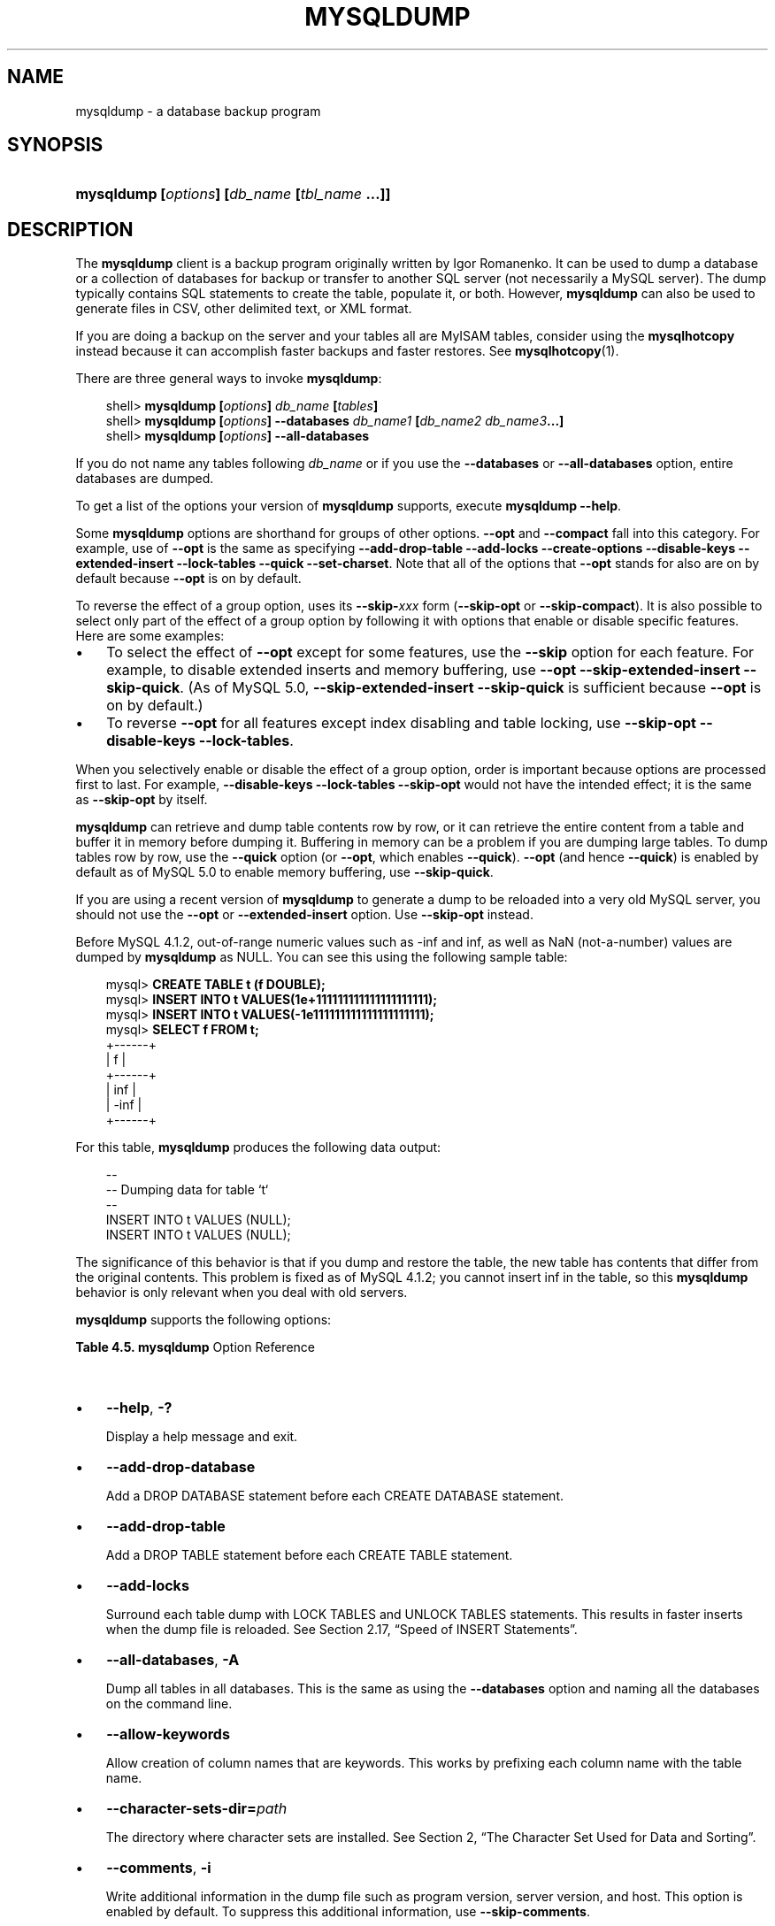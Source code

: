 .\"     Title: \fBmysqldump\fR
.\"    Author: 
.\" Generator: DocBook XSL Stylesheets v1.70.1 <http://docbook.sf.net/>
.\"      Date: 01/11/2008
.\"    Manual: MySQL Database System
.\"    Source: MySQL 5.0
.\"
.TH "\fBMYSQLDUMP\fR" "1" "01/11/2008" "MySQL 5.0" "MySQL Database System"
.\" disable hyphenation
.nh
.\" disable justification (adjust text to left margin only)
.ad l
.SH "NAME"
mysqldump \- a database backup program
.SH "SYNOPSIS"
.HP 45
\fBmysqldump [\fR\fB\fIoptions\fR\fR\fB] [\fR\fB\fIdb_name\fR\fR\fB [\fR\fB\fItbl_name\fR\fR\fB ...]]\fR
.SH "DESCRIPTION"
.PP
The
\fBmysqldump\fR
client is a backup program originally written by Igor Romanenko. It can be used to dump a database or a collection of databases for backup or transfer to another SQL server (not necessarily a MySQL server). The dump typically contains SQL statements to create the table, populate it, or both. However,
\fBmysqldump\fR
can also be used to generate files in CSV, other delimited text, or XML format.
.PP
If you are doing a backup on the server and your tables all are
MyISAM
tables, consider using the
\fBmysqlhotcopy\fR
instead because it can accomplish faster backups and faster restores. See
\fBmysqlhotcopy\fR(1).
.PP
There are three general ways to invoke
\fBmysqldump\fR:
.sp
.RS 3n
.nf
shell> \fBmysqldump [\fR\fB\fIoptions\fR\fR\fB] \fR\fB\fIdb_name\fR\fR\fB [\fR\fB\fItables\fR\fR\fB]\fR
shell> \fBmysqldump [\fR\fB\fIoptions\fR\fR\fB] \-\-databases \fR\fB\fIdb_name1\fR\fR\fB [\fR\fB\fIdb_name2\fR\fR\fB \fR\fB\fIdb_name3\fR\fR\fB...]\fR
shell> \fBmysqldump [\fR\fB\fIoptions\fR\fR\fB] \-\-all\-databases\fR
.fi
.RE
.PP
If you do not name any tables following
\fIdb_name\fR
or if you use the
\fB\-\-databases\fR
or
\fB\-\-all\-databases\fR
option, entire databases are dumped.
.PP
To get a list of the options your version of
\fBmysqldump\fR
supports, execute
\fBmysqldump \-\-help\fR.
.PP
Some
\fBmysqldump\fR
options are shorthand for groups of other options.
\fB\-\-opt\fR
and
\fB\-\-compact\fR
fall into this category. For example, use of
\fB\-\-opt\fR
is the same as specifying
\fB\-\-add\-drop\-table \-\-add\-locks \-\-create\-options \-\-disable\-keys \-\-extended\-insert \-\-lock\-tables \-\-quick \-\-set\-charset\fR. Note that all of the options that
\fB\-\-opt\fR
stands for also are on by default because
\fB\-\-opt\fR
is on by default.
.PP
To reverse the effect of a group option, uses its
\fB\-\-skip\-\fR\fB\fIxxx\fR\fR
form (\fB\-\-skip\-opt\fR
or
\fB\-\-skip\-compact\fR). It is also possible to select only part of the effect of a group option by following it with options that enable or disable specific features. Here are some examples:
.TP 3n
\(bu
To select the effect of
\fB\-\-opt\fR
except for some features, use the
\fB\-\-skip\fR
option for each feature. For example, to disable extended inserts and memory buffering, use
\fB\-\-opt \-\-skip\-extended\-insert \-\-skip\-quick\fR. (As of MySQL 5.0,
\fB\-\-skip\-extended\-insert \-\-skip\-quick\fR
is sufficient because
\fB\-\-opt\fR
is on by default.)
.TP 3n
\(bu
To reverse
\fB\-\-opt\fR
for all features except index disabling and table locking, use
\fB\-\-skip\-opt \-\-disable\-keys \-\-lock\-tables\fR.
.sp
.RE
.PP
When you selectively enable or disable the effect of a group option, order is important because options are processed first to last. For example,
\fB\-\-disable\-keys \-\-lock\-tables \-\-skip\-opt\fR
would not have the intended effect; it is the same as
\fB\-\-skip\-opt\fR
by itself.
.PP
\fBmysqldump\fR
can retrieve and dump table contents row by row, or it can retrieve the entire content from a table and buffer it in memory before dumping it. Buffering in memory can be a problem if you are dumping large tables. To dump tables row by row, use the
\fB\-\-quick\fR
option (or
\fB\-\-opt\fR, which enables
\fB\-\-quick\fR).
\fB\-\-opt\fR
(and hence
\fB\-\-quick\fR) is enabled by default as of MySQL 5.0 to enable memory buffering, use
\fB\-\-skip\-quick\fR.
.PP
If you are using a recent version of
\fBmysqldump\fR
to generate a dump to be reloaded into a very old MySQL server, you should not use the
\fB\-\-opt\fR
or
\fB\-\-extended\-insert\fR
option. Use
\fB\-\-skip\-opt\fR
instead.
.PP
Before MySQL 4.1.2, out\-of\-range numeric values such as
\-inf
and
inf, as well as
NaN
(not\-a\-number) values are dumped by
\fBmysqldump\fR
as
NULL. You can see this using the following sample table:
.sp
.RS 3n
.nf
mysql> \fBCREATE TABLE t (f DOUBLE);\fR
mysql> \fBINSERT INTO t VALUES(1e+111111111111111111111);\fR
mysql> \fBINSERT INTO t VALUES(\-1e111111111111111111111);\fR
mysql> \fBSELECT f FROM t;\fR
+\-\-\-\-\-\-+
| f    |
+\-\-\-\-\-\-+
|  inf |
| \-inf |
+\-\-\-\-\-\-+
.fi
.RE
.PP
For this table,
\fBmysqldump\fR
produces the following data output:
.sp
.RS 3n
.nf
\-\-
\-\- Dumping data for table `t`
\-\-
INSERT INTO t VALUES (NULL);
INSERT INTO t VALUES (NULL);
.fi
.RE
.PP
The significance of this behavior is that if you dump and restore the table, the new table has contents that differ from the original contents. This problem is fixed as of MySQL 4.1.2; you cannot insert
inf
in the table, so this
\fBmysqldump\fR
behavior is only relevant when you deal with old servers.
.PP
\fBmysqldump\fR
supports the following options:
.PP
.B Table\ 4.5.\ \fBmysqldump\fR Option Reference
.sp -1n
.TS
allbox tab(:);
lB lB lB lB.
T{
\fBFormat\fR
T}:T{
\fBConfig File\fR
T}:T{
\fBDescription\fR
T}:T{
\fBIntroduced\fR
T}
.T&
l l l l
l l ^ l
l l l l
l l l l
l l l l
l l ^ l
l l l l
l l l l
l l ^ l
l l l l
l l l l
l l l l
l l l l
l l ^ l
l l l l
l l l l
l l ^ l
l l l l
l l ^ l
l l l l
l l l l
l l l l
l l l l
l l l l
l l l l
l l l l
l l ^ l
l l l l
l l l l
l l ^ l
l l l l
l l l l
l l l l
l l l l
l l l l
l l l l
l l ^ l
l l l l
l l l l
l l l l
l l l l
l l l l
l l l l
l l l l
l l ^ l
l l ^ l
l l l l
l l ^ l
l l l l
l l l l
l l l l
l l l l
l l ^ l
l l l l
l l ^ l
l l l l
l l l l
l l l l
l l ^ l
l l l l
l l ^ l
l l l l
l l l l
l l l l
l l l l
l l l l
l l ^ l
l l l l
l l l l
l l l l
l l l l
l l l l
l l l l
l l l l
l l l l
l l l l
l l l l
l l l l
l l l l
l l l l
l l l l
l l l l
l l l l
l l l l
l l ^ l
l l l l
l l l l
l l l l
l l l l
l l l l
l l ^ l
l l l l
l l ^ l
l l l l
l l ^ l
l l l l
l l ^ l.
T{
\-\-add\-drop\-database
T}:T{
add\-drop\-database
T}:T{
Add a DROP DATABASE statement before each CREATE DATABASE  statement
T}:T{
\ 
T}
T{
\-i
T}:T{
\ 
T}::T{
\ 
T}
T{
\-\-compact
T}:T{
compact
T}:T{
Produce less verbose output
T}:T{
\ 
T}
T{
\-\-compatible=name[,name,...]
T}:T{
compatible
T}:T{
Produce output that is more compatible with other database systems  or with older MySQL servers
T}:T{
\ 
T}
T{
\-\-complete\-insert
T}:T{
complete\-insert
T}:T{
Use complete INSERT statements that include column names
T}:T{
\ 
T}
T{
\-c
T}:T{
\ 
T}::T{
\ 
T}
T{
\-\-create\-options
T}:T{
create\-options
T}:T{
Include all MySQL\-specific table options in the CREATE TABLE  statements
T}:T{
\ 
T}
T{
\-\-databases
T}:T{
databases
T}:T{
Dump several databases
T}:T{
\ 
T}
T{
\-D
T}:T{
\ 
T}::T{
\ 
T}
T{
\-\-delayed\-insert
T}:T{
delayed\-insert
T}:T{
Write INSERT DELAYED statements rather than INSERT statements
T}:T{
\ 
T}
T{
\-\-delete\-master\-logs
T}:T{
delete\-master\-logs
T}:T{
On a master replication server, delete the binary logs after  performing the dump operation
T}:T{
\ 
T}
T{
\-\-add\-drop\-table
T}:T{
add\-drop\-table
T}:T{
Add a DROP TABLE statement before each CREATE TABLE statement
T}:T{
\ 
T}
T{
\-\-disable\-keys
T}:T{
disable\-keys
T}:T{
For each table, surround the INSERT statements with disable and  enable keys statements
T}:T{
\ 
T}
T{
\-K
T}:T{
\ 
T}::T{
\ 
T}
T{
\-\-dump\-date
T}:T{
dump\-date
T}:T{
Include dump date in "Dump completed on" comment if \-\-comments is given
T}:T{
5.0.52
T}
T{
\-\-events
T}:T{
events
T}:T{
Dump events from the dumped databases
T}:T{
\ 
T}
T{
\-E
T}:T{
\ 
T}::T{
\ 
T}
T{
\-\-extended\-insert
T}:T{
extended\-insert
T}:T{
Use multiple\-row INSERT syntax that include several VALUES lists
T}:T{
\ 
T}
T{
\-e
T}:T{
\ 
T}::T{
\ 
T}
T{
\-\-fields\-enclosed\-by=string
T}:T{
fields\-enclosed\-by
T}:T{
This option is used with the \-T option and has the same meaning as  the corresponding clause for LOAD DATA INFILE
T}:T{
\ 
T}
T{
\-\-fields\-escaped\-by
T}:T{
fields\-escaped\-by
T}:T{
This option is used with the \-T option and has the same meaning as  the corresponding clause for LOAD DATA INFILE
T}:T{
\ 
T}
T{
\-\-fields\-optionally\-enclosed\-by=string
T}:T{
fields\-optionally\-enclosed\-by
T}:T{
This option is used with the \-T option and has the same meaning as  the corresponding clause for LOAD DATA INFILE
T}:T{
\ 
T}
T{
\-\-add\-locks
T}:T{
add\-locks
T}:T{
Surround each table dump with LOCK TABLES and UNLOCK TABLES  statements
T}:T{
\ 
T}
T{
\-\-fields\-terminated\-by=string
T}:T{
fields\-terminated\-by
T}:T{
This option is used with the \-T option and has the same meaning  as the corresponding clause for LOAD DATA INFILE
T}:T{
\ 
T}
T{
\-\-lock\-all\-tables
T}:T{
first\-slave
T}:T{
Deprecated. Now renamed to \-\-lock\-all\-tables
T}:T{
\ 
T}
T{
\-\-flush\-logs
T}:T{
flush\-logs
T}:T{
Flush the MySQL server log files before starting the dump
T}:T{
\ 
T}
T{
\-F
T}:T{
\ 
T}::T{
\ 
T}
T{
\-\-flush\-privileges
T}:T{
flush\-privileges
T}:T{
Emit a FLUSH PRIVILEGES statement after dumping the mysql database
T}:T{
\ 
T}
T{
\-\-help
T}:T{
\ 
T}:T{
Display help message and exit
T}:T{
\ 
T}
T{
\-?
T}:T{
\ 
T}::T{
\ 
T}
T{
\-\-hex\-blob
T}:T{
hex\-blob
T}:T{
Dump binary columns using hexadecimal notation (for example, 'abc'  becomes 0x616263)
T}:T{
\ 
T}
T{
\-\-ignore\-table=db_name.tbl_name
T}:T{
ignore\-table
T}:T{
Do not dump the given table
T}:T{
\ 
T}
T{
\-\-insert\-ignore
T}:T{
insert\-ignore
T}:T{
Write INSERT statements with the IGNORE option
T}:T{
\ 
T}
T{
\-\-all\-databases
T}:T{
all\-databases
T}:T{
Dump all tables in all databases
T}:T{
\ 
T}
T{
\-\-lines\-terminated\-by=string
T}:T{
lines\-terminated\-by
T}:T{
This option is used with the \-T option and has the same meaning as  the corresponding clause for LOAD DATA INFILE
T}:T{
\ 
T}
T{
\-\-lock\-all\-tables
T}:T{
lock\-all\-tables
T}:T{
Lock all tables across all databases
T}:T{
\ 
T}
T{
\-x
T}:T{
\ 
T}::T{
\ 
T}
T{
\-\-lock\-tables
T}:T{
lock\-tables
T}:T{
Lock all tables before dumping them
T}:T{
\ 
T}
T{
\-\-log\-error=file_name
T}:T{
log\-error
T}:T{
Append warnings and errors to the named file
T}:T{
5.0.42
T}
T{
\-\-master\-data[=value]
T}:T{
master\-data
T}:T{
Write the binary log filename and position to the output
T}:T{
\ 
T}
T{
\-\-max_allowed_packet=value
T}:T{
max_allowed_packet
T}:T{
The maximum packet length to send to or receive from the server
T}:T{
\ 
T}
T{
\-\-net_buffer_length=value
T}:T{
net_buffer_length
T}:T{
The buffer size for TCP/IP and socket communication
T}:T{
\ 
T}
T{
\-\-no\-autocommit
T}:T{
no\-autocommit
T}:T{
Enclose the INSERT statements for each dumped table within SET  AUTOCOMMIT=0 and COMMIT statements
T}:T{
\ 
T}
T{
\-\-no\-create\-db
T}:T{
no\-create\-db
T}:T{
This option suppresses the CREATE DATABASE statements
T}:T{
\ 
T}
T{
\-A
T}:T{
\ 
T}::T{
\ 
T}
T{
\-n
T}:T{
\ 
T}::T{
\ 
T}
T{
\-\-no\-create\-info
T}:T{
no\-create\-info
T}:T{
Do not write CREATE TABLE statements that re\-create each dumped  table
T}:T{
\ 
T}
T{
\-t
T}:T{
\ 
T}::T{
\ 
T}
T{
\-\-no\-set\-names
T}:T{
no\-set\-names
T}:T{
Turn off complete\-insert
T}:T{
\ 
T}
T{
\-\-opt
T}:T{
opt
T}:T{
This option is shorthand; it is the same as specifying  \-\-add\-drop\-table \-\-add\-locks \-\-create\-options \-\-disable\-keys  \-\-extended\-insert \-\-lock\-tables \-\-quick \-\-set\-charset.
T}:T{
\ 
T}
T{
\-\-order\-by\-primary
T}:T{
order\-by\-primary
T}:T{
Sorts each table's rows by its primary key, or by its first unique  index
T}:T{
\ 
T}
T{
\-\-quick
T}:T{
quick
T}:T{
Retrieve rows for a table from the server a row at a time
T}:T{
\ 
T}
T{
\-q
T}:T{
\ 
T}::T{
\ 
T}
T{
\-\-quote\-names
T}:T{
quote\-names
T}:T{
Quote database, table, and column names within backtick characters
T}:T{
\ 
T}
T{
\-Q
T}:T{
\ 
T}::T{
\ 
T}
T{
\-\-all\-tablespaces
T}:T{
all\-tablespaces
T}:T{
Adds to a table dump all SQL statements needed to create any  tablespaces used by an NDB Cluster table
T}:T{
\ 
T}
T{
\-\-replace
T}:T{
replace
T}:T{
Write REPLACE statements rather than INSERT statements
T}:T{
\ 
T}
T{
\-\-result\-file=file
T}:T{
result\-file
T}:T{
Direct output to a given file
T}:T{
\ 
T}
T{
\-r file
T}:T{
\ 
T}::T{
\ 
T}
T{
\-\-routines
T}:T{
routines
T}:T{
Dump stored routines (functions and procedures) from the dumped  databases
T}:T{
\ 
T}
T{
\-R
T}:T{
\ 
T}::T{
\ 
T}
T{
\-\-set\-charset
T}:T{
set\-charset
T}:T{
Add SET NAMES default_character_set to the output
T}:T{
\ 
T}
T{
\-\-single\-transaction
T}:T{
single\-transaction
T}:T{
This option issues a BEGIN SQL statement before dumping data from  the server
T}:T{
\ 
T}
T{
\-\-skip\-add\-drop\-table
T}:T{
skip\-add\-drop\-table
T}:T{
Do not add
T}:T{
\ 
T}
T{
\-\-skip\-add\-locks
T}:T{
skip\-add\-locks
T}:T{
Do not add locks
T}:T{
\ 
T}
T{
\-\-skip\-comments
T}:T{
skip\-comments
T}:T{
Do not add comments to the dump file
T}:T{
\ 
T}
T{
\-Y
T}:T{
\ 
T}::T{
\ 
T}
T{
\-\-skip\-compact
T}:T{
skip\-compact
T}:T{
Turn off compact
T}:T{
\ 
T}
T{
\-\-skip\-disable\-keys
T}:T{
skip\-disable\-keys
T}:T{
Do not disable keys
T}:T{
\ 
T}
T{
\-\-skip\-extended\-insert
T}:T{
skip\-extended\-insert
T}:T{
Turn off extended\-insert
T}:T{
\ 
T}
T{
\-\-skip\-opt
T}:T{
skip\-opt
T}:T{
Turn off the options set by opt
T}:T{
\ 
T}
T{
\-\-skip\-quick
T}:T{
skip\-quick
T}:T{
Do not retrieve rows for a table from the server a row at a time
T}:T{
\ 
T}
T{
\-\-skip\-quote\-names
T}:T{
skip\-quote\-names
T}:T{
Turn off quote names
T}:T{
\ 
T}
T{
\-skip\-charset
T}:T{
skip\-set\-charset
T}:T{
Suppress the SET NAMES statement
T}:T{
\ 
T}
T{
\-\-skip\-triggers
T}:T{
skip\-triggers
T}:T{
Turn off triggers
T}:T{
5.0.11
T}
T{
\-\-skip\-tz\-utc
T}:T{
skip\-tz\-utc
T}:T{
Turn off tz\-utc
T}:T{
\ 
T}
T{
\-\-ssl\-ca=file_name
T}:T{
ssl\-ca
T}:T{
The path to a file that contains a list of trusted SSL CAs
T}:T{
\ 
T}
T{
\-\-allow\-keywords
T}:T{
allow\-keywords
T}:T{
Allow creation of column names that are keywords
T}:T{
\ 
T}
T{
\-\-ssl\-capath=directory_name
T}:T{
ssl\-capath
T}:T{
The path to a directory that contains trusted SSL CA certificates  in PEM format
T}:T{
\ 
T}
T{
\-\-ssl\-cert=file_name
T}:T{
ssl\-cert
T}:T{
The name of the SSL certificate file to use for establishing a  secure connection
T}:T{
\ 
T}
T{
\-\-ssl\-cipher=cipher_list
T}:T{
ssl\-cipher
T}:T{
A list of allowable ciphers to use for SSL encryption
T}:T{
\ 
T}
T{
\-\-ssl\-key=file_name
T}:T{
ssl\-key
T}:T{
The name of the SSL key file to use for establishing a secure  connection
T}:T{
\ 
T}
T{
\-\-ssl\-verify\-server\-cert
T}:T{
ssl\-verify\-server\-cert
T}:T{
The server's Common Name value in its certificate is verified  against the hostname used when connecting to the server
T}:T{
\ 
T}
T{
\-\-tab=path
T}:T{
tab
T}:T{
Produce tab\-separated data files
T}:T{
\ 
T}
T{
\-T path
T}:T{
\ 
T}::T{
\ 
T}
T{
\-\-tables
T}:T{
tables
T}:T{
Override the \-\-databases or \-B option
T}:T{
\ 
T}
T{
\-\-triggers
T}:T{
triggers
T}:T{
Dump triggers for each dumped table
T}:T{
\ 
T}
T{
\-\-tz\-utc
T}:T{
tz\-utc
T}:T{
Add SET TIME_ZONE='+00:00' to the dump file
T}:T{
\ 
T}
T{
\-\-comments
T}:T{
comments
T}:T{
Add comments to the dump file
T}:T{
\ 
T}
T{
\-\-verbose
T}:T{
\ 
T}:T{
Verbose mode
T}:T{
\ 
T}
T{
\-v
T}:T{
\ 
T}::T{
\ 
T}
T{
\-\-version
T}:T{
\ 
T}:T{
Display version information and exit
T}:T{
\ 
T}
T{
\-V
T}:T{
\ 
T}::T{
\ 
T}
T{
\-\-where='where_condition'
T}:T{
where
T}:T{
Dump only rows selected by the given WHERE condition
T}:T{
\ 
T}
T{
\-w 'where_condition'
T}:T{
\ 
T}::T{
\ 
T}
T{
\-\-xml
T}:T{
xml
T}:T{
Produce XML output
T}:T{
\ 
T}
T{
\-X
T}:T{
\ 
T}::T{
\ 
T}
.TE
.sp
.TP 3n
\(bu
\fB\-\-help\fR,
\fB\-?\fR
.sp
Display a help message and exit.
.TP 3n
\(bu
\fB\-\-add\-drop\-database\fR
.sp
Add a
DROP DATABASE
statement before each
CREATE DATABASE
statement.
.TP 3n
\(bu
\fB\-\-add\-drop\-table\fR
.sp
Add a
DROP TABLE
statement before each
CREATE TABLE
statement.
.TP 3n
\(bu
\fB\-\-add\-locks\fR
.sp
Surround each table dump with
LOCK TABLES
and
UNLOCK TABLES
statements. This results in faster inserts when the dump file is reloaded. See
Section\ 2.17, \(lqSpeed of INSERT Statements\(rq.
.TP 3n
\(bu
\fB\-\-all\-databases\fR,
\fB\-A\fR
.sp
Dump all tables in all databases. This is the same as using the
\fB\-\-databases\fR
option and naming all the databases on the command line.
.TP 3n
\(bu
\fB\-\-allow\-keywords\fR
.sp
Allow creation of column names that are keywords. This works by prefixing each column name with the table name.
.TP 3n
\(bu
\fB\-\-character\-sets\-dir=\fR\fB\fIpath\fR\fR
.sp
The directory where character sets are installed. See
Section\ 2, \(lqThe Character Set Used for Data and Sorting\(rq.
.TP 3n
\(bu
\fB\-\-comments\fR,
\fB\-i\fR
.sp
Write additional information in the dump file such as program version, server version, and host. This option is enabled by default. To suppress this additional information, use
\fB\-\-skip\-comments\fR.
.TP 3n
\(bu
\fB\-\-compact\fR
.sp
Produce less verbose output. This option enables the
\fB\-\-skip\-add\-drop\-table\fR,
\fB\-\-skip\-add\-locks\fR,
\fB\-\-skip\-comments\fR,
\fB\-\-skip\-disable\-keys\fR, and
\fB\-\-skip\-set\-charset\fR
options.
.sp
.it 1 an-trap
.nr an-no-space-flag 1
.nr an-break-flag 1
.br
\fBNote\fR
Prior to release 5.0.48, this option did not create valid SQL if the database dump contained views. The recreation of views requires the creation and removal of temporary tables and this option suppressed the removal of those temporary tables. As a workaround, use
\fB\-\-compress\fR
with the
\fB\-\-add\-drop\-table\fR
option and then manually adjust the dump file.
.TP 3n
\(bu
\fB\-\-compatible=\fR\fB\fIname\fR\fR
.sp
Produce output that is more compatible with other database systems or with older MySQL servers. The value of
name
can be
ansi,
mysql323,
mysql40,
postgresql,
oracle,
mssql,
db2,
maxdb,
no_key_options,
no_table_options, or
no_field_options. To use several values, separate them by commas. These values have the same meaning as the corresponding options for setting the server SQL mode. See
Section\ 1.6, \(lqSQL Modes\(rq.
.sp
This option does not guarantee compatibility with other servers. It only enables those SQL mode values that are currently available for making dump output more compatible. For example,
\fB\-\-compatible=oracle\fR
does not map data types to Oracle types or use Oracle comment syntax.
.sp
\fIThis option requires a server version of 4.1.0 or higher\fR. With older servers, it does nothing.
.TP 3n
\(bu
\fB\-\-complete\-insert\fR,
\fB\-c\fR
.sp
Use complete
INSERT
statements that include column names.
.TP 3n
\(bu
\fB\-\-compress\fR,
\fB\-C\fR
.sp
Compress all information sent between the client and the server if both support compression.
.TP 3n
\(bu
\fB\-\-create\-options\fR
.sp
Include all MySQL\-specific table options in the
CREATE TABLE
statements.
.TP 3n
\(bu
\fB\-\-databases\fR,
\fB\-B\fR
.sp
Dump several databases. Normally,
\fBmysqldump\fR
treats the first name argument on the command line as a database name and following names as table names. With this option, it treats all name arguments as database names.
CREATE DATABASE
and
USE
statements are included in the output before each new database.
.TP 3n
\(bu
\fB\-\-debug[=\fR\fB\fIdebug_options\fR\fR\fB]\fR,
\fB\-# [\fR\fB\fIdebug_options\fR\fR\fB]\fR
.sp
Write a debugging log. The
\fIdebug_options\fR
string is often
\'d:t:o,\fIfile_name\fR'. The default value is
\'d:t:o,/tmp/mysqldump.trace'.
.TP 3n
\(bu
\fB\-\-default\-character\-set=\fR\fB\fIcharset_name\fR\fR
.sp
Use
\fIcharset_name\fR
as the default character set. See
Section\ 2, \(lqThe Character Set Used for Data and Sorting\(rq. If no character set is specified,
\fBmysqldump\fR
uses
utf8, and earlier versions use
latin1.
.TP 3n
\(bu
\fB\-\-delayed\-insert\fR
.sp
Write
INSERT DELAYED
statements rather than
INSERT
statements.
.TP 3n
\(bu
\fB\-\-delete\-master\-logs\fR
.sp
On a master replication server, delete the binary logs after performing the dump operation. This option automatically enables
\fB\-\-master\-data\fR.
.TP 3n
\(bu
\fB\-\-disable\-keys\fR,
\fB\-K\fR
.sp
For each table, surround the
INSERT
statements with
/*!40000 ALTER TABLE \fItbl_name\fR DISABLE KEYS */;
and
/*!40000 ALTER TABLE \fItbl_name\fR ENABLE KEYS */;
statements. This makes loading the dump file faster because the indexes are created after all rows are inserted. This option is effective only for non\-unique indexes of
MyISAM
tables.
.TP 3n
\(bu
\fB\-\-dump\-date\fR
.sp
\fBmysqldump\fR
produces a
\-\- Dump completed on \fIDATE\fR
comment at the end of the dump if the
\fB\-\-comments\fR
option is given. However, the date causes dump files for identical data take at different times to appear to be different.
\fB\-\-dump\-date\fR
and
\fB\-\-skip\-dump\-date\fR
control whether the date is added to the comment. The default is
\fB\-\-dump\-date\fR
(include the date in the comment).
\fB\-\-skip\-dump\-date\fR
suppresses date printing. This option was added in MySQL 5.0.52.
.TP 3n
\(bu
\fB\-\-extended\-insert\fR,
\fB\-e\fR
.sp
Use multiple\-row
INSERT
syntax that include several
VALUES
lists. This results in a smaller dump file and speeds up inserts when the file is reloaded.
.TP 3n
\(bu
\fB\-\-fields\-terminated\-by=...\fR,
\fB\-\-fields\-enclosed\-by=...\fR,
\fB\-\-fields\-optionally\-enclosed\-by=...\fR,
\fB\-\-fields\-escaped\-by=...\fR
.sp
These options are used with the
\fB\-T\fR
option and have the same meaning as the corresponding clauses for
LOAD DATA INFILE. See
Section\ 2.5, \(lqLOAD DATA INFILE Syntax\(rq.
.TP 3n
\(bu
\fB\-\-first\-slave\fR,
\fB\-x\fR
.sp
Deprecated. Now renamed to
\fB\-\-lock\-all\-tables\fR.
.TP 3n
\(bu
\fB\-\-flush\-logs\fR,
\fB\-F\fR
.sp
Flush the MySQL server log files before starting the dump. This option requires the
RELOAD
privilege. Note that if you use this option in combination with the
\fB\-\-all\-databases\fR
(or
\fB\-A\fR) option, the logs are flushed
\fIfor each database dumped\fR. The exception is when using
\fB\-\-lock\-all\-tables\fR
or
\fB\-\-master\-data\fR: In this case, the logs are flushed only once, corresponding to the moment that all tables are locked. If you want your dump and the log flush to happen at exactly the same moment, you should use
\fB\-\-flush\-logs\fR
together with either
\fB\-\-lock\-all\-tables\fR
or
\fB\-\-master\-data\fR.
.TP 3n
\(bu
\fB\-\-flush\-privileges\fR
.sp
Emit a
FLUSH PRIVILEGES
statement after dumping the
mysql
database. This option should be used any time the dump contains the
mysql
database and any other database that depends on the data in the
mysql
database for proper restoration. This option was added in MySQL 5.0.26.
.TP 3n
\(bu
\fB\-\-force\fR,
\fB\-f\fR
.sp
Continue even if an SQL error occurs during a table dump.
.sp
One use for this option is to cause
\fBmysqldump\fR
to continue executing even when it encounters a view that has become invalid because the defintion refers to a table that has been dropped. Without
\fB\-\-force\fR,
\fBmysqldump\fR
exits with an error message. With
\fB\-\-force\fR,
\fBmysqldump\fR
prints the error message, but it also writes a SQL comment containing the view definition to the dump output and continues executing.
.TP 3n
\(bu
\fB\-\-host=\fR\fB\fIhost_name\fR\fR,
\fB\-h \fR\fB\fIhost_name\fR\fR
.sp
Dump data from the MySQL server on the given host. The default host is
localhost.
.TP 3n
\(bu
\fB\-\-hex\-blob\fR
.sp
Dump binary columns using hexadecimal notation (for example,
\'abc'
becomes
0x616263). The affected data types are
BINARY,
VARBINARY, and
BLOB. As of MySQL 5.0.13,
BIT
columns are affected as well.
.TP 3n
\(bu
\fB\-\-ignore\-table=\fR\fB\fIdb_name.tbl_name\fR\fR
.sp
Do not dump the given table, which must be specified using both the database and table names. To ignore multiple tables, use this option multiple times.
.TP 3n
\(bu
\fB\-\-insert\-ignore\fR
.sp
Write
INSERT
statements with the
IGNORE
option.
.TP 3n
\(bu
\fB\-\-lines\-terminated\-by=...\fR
.sp
This option is used with the
\fB\-T\fR
option and has the same meaning as the corresponding clause for
LOAD DATA INFILE. See
Section\ 2.5, \(lqLOAD DATA INFILE Syntax\(rq.
.TP 3n
\(bu
\fB\-\-lock\-all\-tables\fR,
\fB\-x\fR
.sp
Lock all tables across all databases. This is achieved by acquiring a global read lock for the duration of the whole dump. This option automatically turns off
\fB\-\-single\-transaction\fR
and
\fB\-\-lock\-tables\fR.
.TP 3n
\(bu
\fB\-\-lock\-tables\fR,
\fB\-l\fR
.sp
Lock all tables before dumping them. The tables are locked with
READ LOCAL
to allow concurrent inserts in the case of
MyISAM
tables. For transactional tables such as
InnoDB
and
BDB,
\fB\-\-single\-transaction\fR
is a much better option, because it does not need to lock the tables at all.
.sp
Please note that when dumping multiple databases,
\fB\-\-lock\-tables\fR
locks tables for each database separately. Therefore, this option does not guarantee that the tables in the dump file are logically consistent between databases. Tables in different databases may be dumped in completely different states.
.TP 3n
\(bu
\fB\-\-log\-error=\fR\fB\fIfile_name\fR\fR
.sp
Append warnings and errors to the named file. This option was added in MySQL 5.0.42.
.TP 3n
\(bu
\fB\-\-master\-data[=\fR\fB\fIvalue\fR\fR\fB]\fR
.sp
Write the binary log filename and position to the output. This option requires the
RELOAD
privilege and the binary log must be enabled. If the option value is equal to 1, the position and filename are written to the dump output in the form of a
CHANGE MASTER
statement. If the dump is from a master server and you use it to set up a slave server, the
CHANGE MASTER
statement causes the slave to start from the correct position in the master's binary logs. If the option value is equal to 2, the
CHANGE MASTER
statement is written as an SQL comment. If the value is not specified, then the default value is 1.
.sp
The
\fB\-\-master\-data\fR
option automatically turns off
\fB\-\-lock\-tables\fR. It also turns on
\fB\-\-lock\-all\-tables\fR, unless
\fB\-\-single\-transaction\fR
also is specified (in which case, a global read lock is acquired only for a short time at the beginning of the dump. See also the description for
\fB\-\-single\-transaction\fR. In all cases, any action on logs happens at the exact moment of the dump.
.TP 3n
\(bu
\fB\-\-no\-autocommit\fR
.sp
Enclose the
INSERT
statements for each dumped table within
SET AUTOCOMMIT=0
and
COMMIT
statements.
.TP 3n
\(bu
\fB\-\-no\-create\-db\fR,
\fB\-n\fR
.sp
This option suppresses the
CREATE DATABASE
statements that are otherwise included in the output if the
\fB\-\-databases\fR
or
\fB\-\-all\-databases\fR
option is given.
.TP 3n
\(bu
\fB\-\-no\-create\-info\fR,
\fB\-t\fR
.sp
Do not write
CREATE TABLE
statements that re\-create each dumped table.
.TP 3n
\(bu
\fB\-\-no\-data\fR,
\fB\-d\fR
.sp
Do not write any table row information (that is, do not dump table contents). This is very useful if you want to dump only the
CREATE TABLE
statement for the table.
.TP 3n
\(bu
\fB\-\-opt\fR
.sp
This option is shorthand; it is the same as specifying
\fB\-\-add\-drop\-table \-\-add\-locks \-\-create\-options \-\-disable\-keys \-\-extended\-insert \-\-lock\-tables \-\-quick \-\-set\-charset\fR. It should give you a fast dump operation and produce a dump file that can be reloaded into a MySQL server quickly.
.sp
\fIThe \fR\fI\fB\-\-opt\fR\fR\fI option is enabled by default. Use \fR\fI\fB\-\-skip\-opt\fR\fR\fI to disable it.\fR
See the discussion at the beginning of this section for information about selectively enabling or disabling certain of the options affected by
\fB\-\-opt\fR.
.TP 3n
\(bu
\fB\-\-order\-by\-primary\fR
.sp
Sorts each table's rows by its primary key, or by its first unique index, if such an index exists. This is useful when dumping a
MyISAM
table to be loaded into an
InnoDB
table, but will make the dump itself take considerably longer.
.TP 3n
\(bu
\fB\-\-password[=\fR\fB\fIpassword\fR\fR\fB]\fR,
\fB\-p[\fR\fB\fIpassword\fR\fR\fB]\fR
.sp
The password to use when connecting to the server. If you use the short option form (\fB\-p\fR), you
\fIcannot\fR
have a space between the option and the password. If you omit the
\fIpassword\fR
value following the
\fB\-\-password\fR
or
\fB\-p\fR
option on the command line, you are prompted for one.
.sp
Specifying a password on the command line should be considered insecure. See
Section\ 5.6, \(lqKeeping Your Password Secure\(rq.
.TP 3n
\(bu
\fB\-\-port=\fR\fB\fIport_num\fR\fR,
\fB\-P \fR\fB\fIport_num\fR\fR
.sp
The TCP/IP port number to use for the connection.
.TP 3n
\(bu
\fB\-\-protocol={TCP|SOCKET|PIPE|MEMORY}\fR
.sp
The connection protocol to use.
.TP 3n
\(bu
\fB\-\-quick\fR,
\fB\-q\fR
.sp
This option is useful for dumping large tables. It forces
\fBmysqldump\fR
to retrieve rows for a table from the server a row at a time rather than retrieving the entire row set and buffering it in memory before writing it out.
.TP 3n
\(bu
\fB\-\-quote\-names\fR,
\fB\-Q\fR
.sp
Quote database, table, and column names within
\(lq`\(rq
characters. If the
ANSI_QUOTES
SQL mode is enabled, names are quoted within
\(lq"\(rq
characters. This option is enabled by default. It can be disabled with
\fB\-\-skip\-quote\-names\fR, but this option should be given after any option such as
\fB\-\-compatible\fR
that may enable
\fB\-\-quote\-names\fR.
.TP 3n
\(bu
\fB\-\-result\-file=\fR\fB\fIfile\fR\fR,
\fB\-r \fR\fB\fIfile\fR\fR
.sp
Direct output to a given file. This option should be used on Windows to prevent newline
\(lq\\n\(rq
characters from being converted to
\(lq\\r\\n\(rq
carriage return/newline sequences. The result file is created and its contents overwritten, even if an error occurs while generating the dump. The previous contents are lost.
.TP 3n
\(bu
\fB\-\-routines\fR,
\fB\-R\fR
.sp
Dump stored routines (functions and procedures) from the dumped databases. Use of this option requires the
SELECT
privilege for the
mysql.proc
table. The output generated by using
\fB\-\-routines\fR
contains
CREATE PROCEDURE
and
CREATE FUNCTION
statements to re\-create the routines. However, these statements do not include attributes such as the routine creation and modification timestamps. This means that when the routines are reloaded, they will be created with the timestamps equal to the reload time.
.sp
If you require routines to be re\-created with their original timestamp attributes, do not use
\fB\-\-routines\fR. Instead, dump and reload the contents of the
mysql.proc
table directly, using a MySQL account that has appropriate privileges for the
mysql
database.
.sp
This option was added in MySQL 5.0.13. Before that, stored routines are not dumped. Routine
DEFINER
values are not dumped until MySQL 5.0.20. This means that before 5.0.20, when routines are reloaded, they will be created with the definer set to the reloading user. If you require routines to be re\-created with their original definer, dump and load the contents of the
mysql.proc
table directly as described earlier.
.TP 3n
\(bu
\fB\-\-set\-charset\fR
.sp
Add
SET NAMES \fIdefault_character_set\fR
to the output. This option is enabled by default. To suppress the
SET NAMES
statement, use
\fB\-\-skip\-set\-charset\fR.
.TP 3n
\(bu
\fB\-\-single\-transaction\fR
.sp
This option issues a
BEGIN
SQL statement before dumping data from the server. It is useful only with transactional tables such as
InnoDB
and
BDB, because then it dumps the consistent state of the database at the time when
BEGIN
was issued without blocking any applications.
.sp
When using this option, you should keep in mind that only
InnoDB
tables are dumped in a consistent state. For example, any
MyISAM
or
MEMORY
tables dumped while using this option may still change state.
.sp
The
\fB\-\-single\-transaction\fR
option and the
\fB\-\-lock\-tables\fR
option are mutually exclusive, because
LOCK TABLES
causes any pending transactions to be committed implicitly.
.sp
While a
\fB\-\-single\-transaction\fR
dump is in process, to ensure a valid dump file (correct table contents and binary log position), no other connection should use the following statements:
ALTER TABLE,
DROP TABLE,
RENAME TABLE,
TRUNCATE TABLE. A consistent read is not isolated from those statements, so use of them on a table to be dumped can cause the
SELECT
performed by
\fBmysqldump\fR
to retrieve the table contents to obtain incorrect contents or fail.
.sp
This option is not supported for MySQL Cluster tables; the results cannot be guaranteed to be consistent due to the fact that the
NDBCluster
storage engine supports only the
READ_COMMITTED
transaction isolation level. You should always use
NDB
backup and restore instead.
.sp
To dump large tables, you should combine this option with
\fB\-\-quick\fR.
.TP 3n
\(bu
\fB\-\-skip\-comments\fR
.sp
See the description for the
\fB\-\-comments\fR
option.
.TP 3n
\(bu
\fB\-\-skip\-opt\fR
.sp
See the description for the
\fB\-\-opt\fR
option.
.TP 3n
\(bu
\fB\-\-socket=\fR\fB\fIpath\fR\fR,
\fB\-S \fR\fB\fIpath\fR\fR
.sp
For connections to
localhost, the Unix socket file to use, or, on Windows, the name of the named pipe to use.
.TP 3n
\(bu
\fB\-\-ssl*\fR
.sp
Options that begin with
\fB\-\-ssl\fR
specify whether to connect to the server via SSL and indicate where to find SSL keys and certificates. See
Section\ 5.7.3, \(lqSSL Command Options\(rq.
.TP 3n
\(bu
\fB\-\-tab=\fR\fB\fIpath\fR\fR,
\fB\-T \fR\fB\fIpath\fR\fR
.sp
Produce tab\-separated data files. For each dumped table,
\fBmysqldump\fR
creates a
\fI\fItbl_name\fR\fR\fI.sql\fR
file that contains the
CREATE TABLE
statement that creates the table, and a
\fI\fItbl_name\fR\fR\fI.txt\fR
file that contains its data. The option value is the directory in which to write the files.
.sp
By default, the
\fI.txt\fR
data files are formatted using tab characters between column values and a newline at the end of each line. The format can be specified explicitly using the
\fB\-\-fields\-\fR\fB\fIxxx\fR\fR
and
\fB\-\-lines\-terminated\-by\fR
options.
.sp
.it 1 an-trap
.nr an-no-space-flag 1
.nr an-break-flag 1
.br
\fBNote\fR
This option should be used only when
\fBmysqldump\fR
is run on the same machine as the
\fBmysqld\fR
server. You must have the
FILE
privilege, and the server must have permission to write files in the directory that you specify.
.TP 3n
\(bu
\fB\-\-tables\fR
.sp
Override the
\fB\-\-databases\fR
or
\fB\-B\fR
option.
\fBmysqldump\fR
regards all name arguments following the option as table names.
.TP 3n
\(bu
\fB\-\-triggers\fR
.sp
Dump triggers for each dumped table. This option is enabled by default; disable it with
\fB\-\-skip\-triggers\fR. This option was added in MySQL 5.0.11. Before that, triggers are not dumped.
.TP 3n
\(bu
\fB\-\-tz\-utc\fR
.sp
Add
SET TIME_ZONE='+00:00'
to the dump file so that
TIMESTAMP
columns can be dumped and reloaded between servers in different time zones. Without this option,
TIMESTAMP
columns are dumped and reloaded in the time zones local to the source and destination servers, which can cause the values to change.
\fB\-\-tz\-utc\fR
also protects against changes due to daylight saving time.
\fB\-\-tz\-utc\fR
is enabled by default. To disable it, use
\fB\-\-skip\-tz\-utc\fR. This option was added in MySQL 5.0.15.
.TP 3n
\(bu
\fB\-\-user=\fR\fB\fIuser_name\fR\fR,
\fB\-u \fR\fB\fIuser_name\fR\fR
.sp
The MySQL username to use when connecting to the server.
.TP 3n
\(bu
\fB\-\-verbose\fR,
\fB\-v\fR
.sp
Verbose mode. Print more information about what the program does.
.TP 3n
\(bu
\fB\-\-version\fR,
\fB\-V\fR
.sp
Display version information and exit.
.TP 3n
\(bu
\fB\-\-where='\fR\fB\fIwhere_condition\fR\fR\fB'\fR,
\fB\-w '\fR\fB\fIwhere_condition\fR\fR\fB'\fR
.sp
Dump only rows selected by the given
WHERE
condition. Quotes around the condition are mandatory if it contains spaces or other characters that are special to your command interpreter.
.sp
Examples:
.sp
.RS 3n
.nf
\-\-where="user='jimf'"
\-w"userid>1"
\-w"userid<1"
.fi
.RE
.TP 3n
\(bu
\fB\-\-xml\fR,
\fB\-X\fR
.sp
Write dump output as well\-formed XML.
.sp
\fBNULL\fR\fB, \fR\fB'NULL'\fR\fB, and Empty Values\fR: For some column named
\fIcolumn_name\fR, the
NULL
value, an empty string, and the string value
\'NULL'
are distinguished from one another in the output generated by this option as follows:
.TS
allbox tab(:);
l l
l l
l l
l l.
T{
\fBValue\fR:
T}:T{
\fBXML Representation\fR:
T}
T{
NULL (\fIunknown value\fR)
T}:T{
<field name="\fIcolumn_name\fR"
                    xsi:nil="true" />
T}
T{
\'' (\fIempty string\fR)
T}:T{
<field
                    name="\fIcolumn_name\fR"></field>
T}
T{
\'NULL' (\fIstring value\fR)
T}:T{
<field
                    name="\fIcolumn_name\fR">NULL</field>
T}
.TE
.sp
Beginning with MySQL 5.0.26, the output from the
\fBmysql\fR
client when run using the
\fB\-\-xml\fR
option also follows these rules. (See
the section called \(lq\fBMYSQL\fR OPTIONS\(rq.)
.sp
Beginning with MySQL 5.0.40, XML output from
\fBmysqldump\fR
includes the XML namespace, as shown here:
.sp
.RS 3n
.nf
shell> \fBmysqldump \-\-xml \-u root world City\fR
<?xml version="1.0"?>
<mysqldump xmlns:xsi="http://www.w3.org/2001/XMLSchema\-instance">
<database name="world">
<table_structure name="City">
<field Field="ID" Type="int(11)" Null="NO" Key="PRI" Extra="auto_increment" />
<field Field="Name" Type="char(35)" Null="NO" Key="" Default="" Extra="" />
<field Field="CountryCode" Type="char(3)" Null="NO" Key="" Default="" Extra="" />
<field Field="District" Type="char(20)" Null="NO" Key="" Default="" Extra="" />
<field Field="Population" Type="int(11)" Null="NO" Key="" Default="0" Extra="" />
<key Table="City" Non_unique="0" Key_name="PRIMARY" Seq_in_index="1" Column_name="ID" Collation="A" Cardinality="4079"
Null="" Index_type="BTREE" Comment="" />
<options Name="City" Engine="MyISAM" Version="10" Row_format="Fixed" Rows="4079" Avg_row_length="67" Data_length="27329
3" Max_data_length="18858823439613951" Index_length="43008" Data_free="0" Auto_increment="4080" Create_time="2007\-03\-31 01:47:01" Updat
e_time="2007\-03\-31 01:47:02" Collation="latin1_swedish_ci" Create_options="" Comment="" />
</table_structure>
<table_data name="City">
<row>
<field name="ID">1</field>
<field name="Name">Kabul</field>
<field name="CountryCode">AFG</field>
<field name="District">Kabol</field>
<field name="Population">1780000</field>
</row>
\fI...\fR
<row>
<field name="ID">4079</field>
<field name="Name">Rafah</field>
<field name="CountryCode">PSE</field>
<field name="District">Rafah</field>
<field name="Population">92020</field>
</row>
</table_data>
</database>
</mysqldump>
.fi
.RE
.sp
.sp
.RE
.PP
You can also set the following variables by using
\fB\-\-\fR\fB\fIvar_name\fR\fR\fB=\fR\fB\fIvalue\fR\fR
syntax:
.TP 3n
\(bu
max_allowed_packet
.sp
The maximum size of the buffer for client/server communication. The maximum is 1GB.
.TP 3n
\(bu
net_buffer_length
.sp
The initial size of the buffer for client/server communication. When creating multiple\-row\-insert statements (as with option
\fB\-\-extended\-insert\fR
or
\fB\-\-opt\fR),
\fBmysqldump\fR
creates rows up to
net_buffer_length
length. If you increase this variable, you should also ensure that the
net_buffer_length
variable in the MySQL server is at least this large.
.sp
.RE
.PP
It is also possible to set variables by using
\fB\-\-set\-variable=\fR\fB\fIvar_name\fR\fR\fB=\fR\fB\fIvalue\fR\fR
or
\fB\-O \fR\fB\fIvar_name\fR\fR\fB=\fR\fB\fIvalue\fR\fR
syntax.
\fIThis syntax is deprecated\fR.
.PP
The most common use of
\fBmysqldump\fR
is probably for making a backup of an entire database:
.sp
.RS 3n
.nf
shell> \fBmysqldump \fR\fB\fIdb_name\fR\fR\fB > \fR\fB\fIbackup\-file.sql\fR\fR
.fi
.RE
.PP
You can read the dump file back into the server like this:
.sp
.RS 3n
.nf
shell> \fBmysql \fR\fB\fIdb_name\fR\fR\fB < \fR\fB\fIbackup\-file.sql\fR\fR
.fi
.RE
.PP
Or like this:
.sp
.RS 3n
.nf
shell> \fBmysql \-e "source \fR\fB\fI/path\-to\-backup/backup\-file.sql\fR\fR\fB" \fR\fB\fIdb_name\fR\fR
.fi
.RE
.PP
\fBmysqldump\fR
is also very useful for populating databases by copying data from one MySQL server to another:
.sp
.RS 3n
.nf
shell> \fBmysqldump \-\-opt \fR\fB\fIdb_name\fR\fR\fB | mysql \-\-host=\fR\fB\fIremote_host\fR\fR\fB \-C \fR\fB\fIdb_name\fR\fR
.fi
.RE
.PP
It is possible to dump several databases with one command:
.sp
.RS 3n
.nf
shell> \fBmysqldump \-\-databases \fR\fB\fIdb_name1\fR\fR\fB [\fR\fB\fIdb_name2\fR\fR\fB ...] > my_databases.sql\fR
.fi
.RE
.PP
To dump all databases, use the
\fB\-\-all\-databases\fR
option:
.sp
.RS 3n
.nf
shell> \fBmysqldump \-\-all\-databases > all_databases.sql\fR
.fi
.RE
.PP
For
InnoDB
tables,
mysqldump
provides a way of making an online backup:
.sp
.RS 3n
.nf
shell> \fBmysqldump \-\-all\-databases \-\-single\-transaction > all_databases.sql\fR
.fi
.RE
.PP
This backup just needs to acquire a global read lock on all tables (using
FLUSH TABLES WITH READ LOCK) at the beginning of the dump. As soon as this lock has been acquired, the binary log coordinates are read and the lock is released. If and only if one long updating statement is running when the
FLUSH
statement is issued, the MySQL server may get stalled until that long statement finishes, and then the dump becomes lock\-free. If the update statements that the MySQL server receives are short (in terms of execution time), the initial lock period should not be noticeable, even with many updates.
.PP
For point\-in\-time recovery (also known as
\(lqroll\-forward,\(rq
when you need to restore an old backup and replay the changes that happened since that backup), it is often useful to rotate the binary log (see
Section\ 2.3, \(lqThe Binary Log\(rq) or at least know the binary log coordinates to which the dump corresponds:
.sp
.RS 3n
.nf
shell> \fBmysqldump \-\-all\-databases \-\-master\-data=2 > all_databases.sql\fR
.fi
.RE
.PP
Or:
.sp
.RS 3n
.nf
shell> \fBmysqldump \-\-all\-databases \-\-flush\-logs \-\-master\-data=2\fR
              \fB> all_databases.sql\fR
.fi
.RE
.PP
The
\fB\-\-master\-data\fR
and
\fB\-\-single\-transaction\fR
options can be used simultaneously, which provides a convenient way to make an online backup suitable for point\-in\-time recovery if tables are stored using the
InnoDB
storage engine.
.PP
For more information on making backups, see
Section\ 6.1, \(lqDatabase Backups\(rq, and
Section\ 6.2, \(lqExample Backup and Recovery Strategy\(rq.
.PP
If you encounter problems backing up views, please read the section that covers restrictions on views which describes a workaround for backing up views when this fails due to insufficient privileges. See
Section\ 4, \(lqRestrictions on Views\(rq.
.SH "COPYRIGHT"
.PP
Copyright 2007\-2008 MySQL AB
.PP
This documentation is free software; you can redistribute it and/or modify it under the terms of the GNU General Public License as published by the Free Software Foundation; version 2 of the License.
.PP
This documentation is distributed in the hope that it will be useful, but WITHOUT ANY WARRANTY; without even the implied warranty of MERCHANTABILITY or FITNESS FOR A PARTICULAR PURPOSE. See the GNU General Public License for more details.
.PP
You should have received a copy of the GNU General Public License along with the program; if not, write to the Free Software Foundation, Inc., 51 Franklin Street, Fifth Floor, Boston, MA 02110\-1301 USA or see http://www.gnu.org/licenses/.
.SH "SEE ALSO"
For more information, please refer to the MySQL Reference Manual,
which may already be installed locally and which is also available
online at http://dev.mysql.com/doc/.
.SH AUTHOR
MySQL AB (http://www.mysql.com/).
